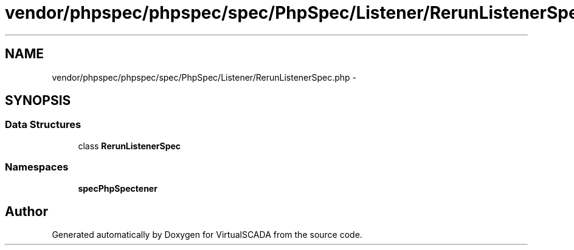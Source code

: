 .TH "vendor/phpspec/phpspec/spec/PhpSpec/Listener/RerunListenerSpec.php" 3 "Tue Apr 14 2015" "Version 1.0" "VirtualSCADA" \" -*- nroff -*-
.ad l
.nh
.SH NAME
vendor/phpspec/phpspec/spec/PhpSpec/Listener/RerunListenerSpec.php \- 
.SH SYNOPSIS
.br
.PP
.SS "Data Structures"

.in +1c
.ti -1c
.RI "class \fBRerunListenerSpec\fP"
.br
.in -1c
.SS "Namespaces"

.in +1c
.ti -1c
.RI " \fBspec\\PhpSpec\\Listener\fP"
.br
.in -1c
.SH "Author"
.PP 
Generated automatically by Doxygen for VirtualSCADA from the source code\&.
